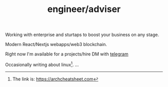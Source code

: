 #+TITLE: engineer/adviser
#+TAGS: @javascript @react @solidity @blockchain @nextjs @archlinux @xmonad @haskell
#+TAGS: javascript development react enterprise web3 nextjs

Working with enterprise and sturtaps to boost your business on any stage.

Modern React/Nextjs webapps/web3 blockchain.

Right now I'm available for a projects/hire
DM with [[https://t.me/zeroxone][telegram]]


Occasionally writing about linux[fn:1].
...
[fn:1] The link is: https://archcheatsheet.com
